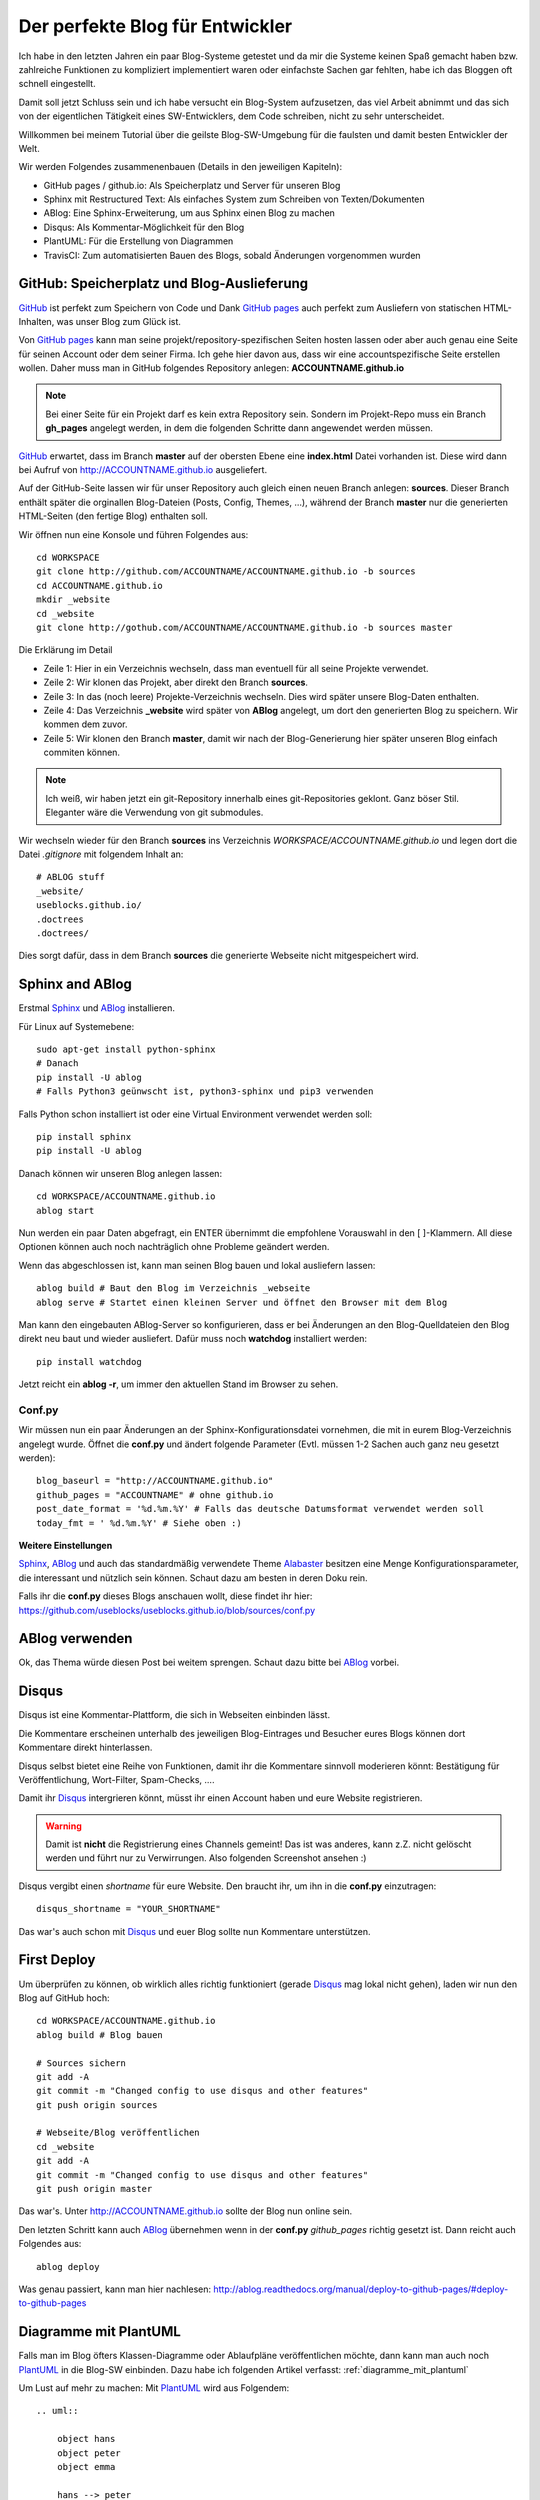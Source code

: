 .. post:: 18 Jul, 2015
   :tags: sphinx, plantuml, travisci, disqus, github
   :category: Tools
   :author: Daniel
   :excerpt: 3

Der perfekte Blog für Entwickler
================================

Ich habe in den letzten Jahren ein paar Blog-Systeme getestet und da mir die Systeme keinen Spaß gemacht haben bzw.
zahlreiche Funktionen zu kompliziert implementiert waren oder einfachste Sachen gar fehlten, habe ich das Bloggen oft
schnell eingestellt.

Damit soll jetzt Schluss sein und ich habe versucht ein Blog-System aufzusetzen, das viel Arbeit abnimmt und das
sich von der eigentlichen Tätigkeit eines SW-Entwicklers, dem Code schreiben, nicht zu sehr unterscheidet.

Willkommen bei meinem Tutorial über die geilste Blog-SW-Umgebung für die faulsten und damit besten Entwickler der Welt.

Wir werden Folgendes zusammenenbauen (Details in den jeweiligen Kapiteln):

* GitHub pages / github.io: Als Speicherplatz und Server für unseren Blog
* Sphinx mit Restructured Text: Als einfaches System zum Schreiben von Texten/Dokumenten
* ABlog: Eine Sphinx-Erweiterung, um aus Sphinx einen Blog zu machen
* Disqus: Als Kommentar-Möglichkeit für den Blog
* PlantUML: Für die Erstellung von Diagrammen
* TravisCI: Zum automatisierten Bauen des Blogs, sobald Änderungen vorgenommen wurden

GitHub: Speicherplatz und Blog-Auslieferung
-------------------------------------------
.. _GitHub: https://github.com/
.. _GitHub pages: https://pages.github.com/

`GitHub`_ ist perfekt zum Speichern von Code und Dank `GitHub pages`_ auch perfekt zum Ausliefern von statischen
HTML-Inhalten, was unser Blog zum Glück ist.

Von `GitHub pages`_ kann man seine projekt/repository-spezifischen Seiten hosten lassen oder aber auch genau eine Seite
für seinen Account oder dem seiner Firma. Ich gehe hier davon aus, dass wir eine accountspezifische Seite erstellen
wollen. Daher muss man in GitHub folgendes Repository anlegen: **ACCOUNTNAME.github.io**

.. note:: Bei einer Seite für ein Projekt darf es kein extra Repository sein. Sondern im Projekt-Repo muss ein Branch
   **gh_pages** angelegt werden, in dem die folgenden Schritte dann angewendet werden müssen.

`GitHub`_ erwartet, dass im Branch **master** auf der obersten Ebene eine **index.html** Datei vorhanden ist.
Diese wird dann bei Aufruf von http://ACCOUNTNAME.github.io ausgeliefert.

Auf der GitHub-Seite lassen wir für unser Repository auch gleich einen neuen Branch anlegen: **sources**.
Dieser Branch enthält später die orginallen Blog-Dateien (Posts, Config, Themes, ...), während der Branch **master**
nur die generierten HTML-Seiten (den fertige Blog) enthalten soll.

Wir öffnen nun eine Konsole und führen Folgendes aus::

    cd WORKSPACE
    git clone http://github.com/ACCOUNTNAME/ACCOUNTNAME.github.io -b sources
    cd ACCOUNTNAME.github.io
    mkdir _website
    cd _website
    git clone http://gothub.com/ACCOUNTNAME/ACCOUNTNAME.github.io -b sources master

Die Erklärung im Detail

* Zeile 1: Hier in ein Verzeichnis wechseln, dass man eventuell für all seine Projekte verwendet.
* Zeile 2: Wir klonen das Projekt, aber direkt den Branch **sources**.
* Zeile 3: In das (noch leere) Projekte-Verzeichnis wechseln. Dies wird später unsere Blog-Daten enthalten.
* Zeile 4: Das Verzeichnis **_website** wird später von **ABlog** angelegt, um dort den generierten Blog zu speichern.
  Wir kommen dem zuvor.
* Zeile 5: Wir klonen den Branch **master**, damit wir nach der Blog-Generierung hier später unseren Blog einfach commiten können.

.. note:: Ich weiß, wir haben jetzt ein git-Repository innerhalb eines git-Repositories geklont. Ganz böser Stil. Eleganter
   wäre die Verwendung von git submodules.

Wir wechseln wieder für den Branch **sources** ins Verzeichnis *WORKSPACE/ACCOUNTNAME.github.io* und legen dort die Datei
*.gitignore* mit folgendem Inhalt an::

    # ABLOG stuff
    _website/
    useblocks.github.io/
    .doctrees
    .doctrees/

Dies sorgt dafür, dass in dem Branch **sources** die generierte Webseite nicht mitgespeichert wird.

Sphinx and ABlog
----------------
.. _ABlog: http://ablog.readthedocs.org/
.. _Sphinx: http://sphinx-doc.org
.. _Alabaster: https://github.com/bitprophet/alabaster

Erstmal `Sphinx`_ und `ABlog`_ installieren.

Für Linux auf Systemebene::

    sudo apt-get install python-sphinx
    # Danach
    pip install -U ablog
    # Falls Python3 geünwscht ist, python3-sphinx und pip3 verwenden

Falls Python schon installiert ist oder eine Virtual Environment verwendet werden soll::

    pip install sphinx
    pip install -U ablog

Danach können wir unseren Blog anlegen lassen::

    cd WORKSPACE/ACCOUNTNAME.github.io
    ablog start

Nun werden ein paar Daten abgefragt, ein ENTER übernimmt die empfohlene Vorauswahl in den [ ]-Klammern.
All diese Optionen können auch noch nachträglich ohne Probleme geändert werden.

Wenn das abgeschlossen ist, kann man seinen Blog bauen und lokal ausliefern lassen::

    ablog build # Baut den Blog im Verzeichnis _webseite
    ablog serve # Startet einen kleinen Server und öffnet den Browser mit dem Blog

Man kann den eingebauten ABlog-Server so konfigurieren, dass er bei Änderungen an den Blog-Quelldateien den Blog
direkt neu baut und wieder ausliefert. Dafür muss noch **watchdog** installiert werden::

    pip install watchdog

Jetzt reicht ein **ablog -r**, um immer den aktuellen Stand im Browser zu sehen.

Conf.py
~~~~~~~

Wir müssen nun ein paar Änderungen an der Sphinx-Konfigurationsdatei vornehmen, die mit in eurem Blog-Verzeichnis
angelegt wurde. Öffnet die **conf.py** und ändert folgende Parameter (Evtl. müssen 1-2 Sachen auch ganz neu gesetzt werden)::

    blog_baseurl = "http://ACCOUNTNAME.github.io"
    github_pages = "ACCOUNTNAME" # ohne github.io
    post_date_format = '%d.%m.%Y' # Falls das deutsche Datumsformat verwendet werden soll
    today_fmt = ' %d.%m.%Y' # Siehe oben :)

**Weitere Einstellungen**

`Sphinx`_, `ABlog`_ und auch das standardmäßig verwendete Theme `Alabaster`_ besitzen eine Menge Konfigurationsparameter,
die interessant und nützlich sein können. Schaut dazu am besten in deren Doku rein.

Falls ihr die **conf.py** dieses Blogs anschauen wollt, diese findet ihr hier: https://github.com/useblocks/useblocks.github.io/blob/sources/conf.py

ABlog verwenden
---------------

Ok, das Thema würde diesen Post bei weitem sprengen. Schaut dazu bitte bei `ABlog`_ vorbei.

Disqus
------
.. _Disqus: https://disqus.com/

Disqus ist eine Kommentar-Plattform, die sich in Webseiten einbinden lässt.

Die Kommentare erscheinen unterhalb des jeweiligen Blog-Eintrages und Besucher eures Blogs können dort Kommentare direkt
hinterlassen.

Disqus selbst bietet eine Reihe von Funktionen, damit ihr die Kommentare sinnvoll moderieren könnt: Bestätigung für Veröffentlichung,
Wort-Filter, Spam-Checks, ....

.. image:: images/disqus.png

Damit ihr `Disqus`_ intergrieren könnt, müsst ihr einen Account haben und eure Website registrieren.

.. warning:: Damit ist **nicht** die Registrierung eines Channels gemeint! Das ist was anderes, kann z.Z. nicht gelöscht werden
   und führt nur zu Verwirrungen. Also folgenden Screenshot ansehen :)

.. image:: images/disqus_register.png

Disqus vergibt einen *shortname* für eure Website. Den braucht ihr, um ihn in die **conf.py** einzutragen::

    disqus_shortname = "YOUR_SHORTNAME"

Das war's auch schon mit `Disqus`_ und euer Blog sollte nun Kommentare unterstützen.

First Deploy
------------

Um überprüfen zu können, ob wirklich alles richtig funktioniert (gerade `Disqus`_ mag lokal nicht gehen), laden wir nun
den Blog auf GitHub hoch::

    cd WORKSPACE/ACCOUNTNAME.github.io
    ablog build # Blog bauen

    # Sources sichern
    git add -A
    git commit -m "Changed config to use disqus and other features"
    git push origin sources

    # Webseite/Blog veröffentlichen
    cd _website
    git add -A
    git commit -m "Changed config to use disqus and other features"
    git push origin master

Das war's. Unter http://ACCOUNTNAME.github.io sollte der Blog nun online sein.

Den letzten Schritt kann auch `ABlog`_ übernehmen wenn in der **conf.py** *github_pages* richtig gesetzt ist.
Dann reicht auch Folgendes aus::

    ablog deploy

Was genau passiert, kann man hier nachlesen: http://ablog.readthedocs.org/manual/deploy-to-github-pages/#deploy-to-github-pages

Diagramme mit PlantUML
----------------------
.. _PlantUML: http://plantuml.com

Falls man im Blog öfters Klassen-Diagramme oder Ablaufpläne veröffentlichen möchte, dann kann man auch noch `PlantUML`_ in
die Blog-SW einbinden. Dazu habe ich folgenden Artikel verfasst:
:ref:`diagramme_mit_plantuml`

Um Lust auf mehr zu machen: Mit `PlantUML`_ wird aus Folgendem::

    .. uml::

        object hans
        object peter
        object emma

        hans --> peter
        peter --> emma
        emma ..> peter
        emma ..> hans

...im Post schnell und einfach dieses Bild:

.. uml::

    object hans
    object peter
    object emma
    hans --> peter
    peter --> emma
    emma ..> peter
    emma ..> hans

TravisCI
--------
.. _TravisCI: http://travisci.org

`TravisCI`_ kann dazu benutzt werden den Blog immer dann automatisch zu bauen und zu veröffentlichen, wenn im Branch
**sources** Änderungen gepusht wurden.

Da GitHub es erlaubt, Dateien direkt auf ihrer Webseite zu editieren kann man also auch auf diese Weise den Blog updaten,
ohne das man Zugriff auf sein eigenes System haben muss. Eine Rechner mit einer Internentverbindung reicht aus.

Das notwendige Vorgehen:

1. Auf http://travisci.org mit dem GitHub-Account anmelden.
2. Repositiory aussuchen und aktivieren.
3. Im Branch **sources** eine **.travis.yml** als Konfigurationsdatei für `TravisCI`_ erstellen.

Anmeldung und Config bei TravisCI
~~~~~~~~~~~~~~~~~~~~~~~~~~~~~~~~~

Nach der Anmeldung muss das richtige Repository unter *Accounts* aktiviert werden.

.. image:: images/travisci_account.png

Danach auf das *Zahnrad* klicken und im Tab *Settings* Folgendes einstellen:

.. image:: images/travisci_settings.png

**Build only if .travis.yml is present**: Da wir diese Datei nur im Branch **sources** anlegen werden und
auch nur bei Änderungen in diesem Branch der Blog neu
gebaut werden muss, verhindern wir so, dass auch bei Änderungen in anderen Branches wie z.B. **master** `TravisCI`_
aktiv wird.

**Build pushes**: Bauen, wenn Änderungen gepusht wurden.

**Build pull request**: Deaktivieren, da es für uns keinen Sinn macht zu bauen, wenn wir eine lokale Kopie ziehen.

Damit `TravisCI`_ den gebauten Blog auch auf `GitHub`_ veröffentlichen darf, braucht es einen Access Token.
Den bekommt man auf `GitHub`_ unter *Settings --> Personal access tokens*.

.. image:: images/github_access_token.png

Diesen teilt man `TravisCI` über die *Environment Variable* **DEPLOY_KEY** mit.

.. image:: images/travisci_env.png

Wichtig: **Display value in build logs** sollte auf **Off** stehen, wenn man nicht will, dass andere mit dem Key ebenfalls
Änderungen am Blog einspeisen dürfen.

Als letzter Schritt bleibt jetzt nur noch das Anlegen der **.travis.yml** Datei im Branch **sources**::

    cd WORKSPACE/ACCOUNTNAME.github.io
    nano .travis.yml

Dort Folgendes eintragen::

    language: python

    python:
      - "3.4"

    sudo: required

    before_install:
    - "sudo apt-get install graphviz"

    install:
      - "pip install ablog"
      - "pip install sphinxcontrib-plantuml"

    script:
      - ablog build

    after_success:
      - git config --global user.name "Daniel Woste"
      - git config --global user.email "daniel.woste@useblocks.com"
      - git config --global push.default simple
      - ablog deploy --push-quietly --github-token=DEPLOY_KEY -m="`git log -1 --pretty=%B`"

Es muss für den eigentlichen Build Software installiert werden, damit auch alles klappt.
Das sind vor allem `ABlog`_ und PlantUML.

Für PlantUML muss auch *graphviz* installiert werden. Dies geht allerdings nicht über pip, so dass wir es über
den Linux-Packet-Manager installieren müssen. Da dieser Roo-Rechte braucht, müssen wir die Zeile *sudo: required* setzen.

.. note:: sudo: required führt dazu, dass unser Build nicht in einer Docker-Umgebung sondern auf einer
   virtuellen Maschine läuft, auf der man per *sudo* Root-Rechte bekommen kann.

Das eigentliche Deployen übernimmt `ABlog`_ für uns. Daher ist es wichtig, dass die Parameter **github_pages** in der
**conf.py** richtig gesetzt ist.

.. note:: Es gibt vom `ABlog`_-Autor selbt einen guten Post über die Verwendung von `TravisCI`_:
   http://ablog.readthedocs.org/manual/auto-github-pages-deploys/